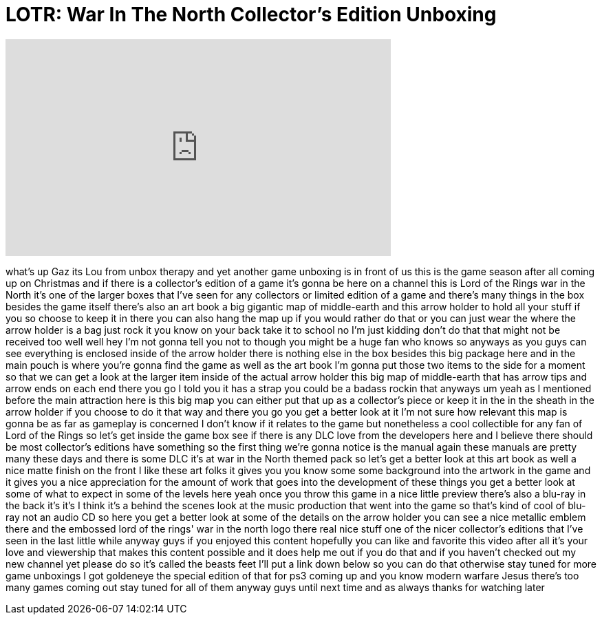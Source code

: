 = LOTR: War In The North Collector's Edition Unboxing
:published_at: 2011-11-01
:hp-alt-title: LOTR: War In The North Collector's Edition Unboxing
:hp-image: https://i.ytimg.com/vi/GTkw0od4b9A/maxresdefault.jpg


++++
<iframe width="560" height="315" src="https://www.youtube.com/embed/GTkw0od4b9A?rel=0" frameborder="0" allow="autoplay; encrypted-media" allowfullscreen></iframe>
++++

what's up Gaz its Lou from unbox therapy
and yet another game unboxing is in
front of us this is the game season
after all coming up on Christmas and if
there is a collector's edition of a game
it's gonna be here on a channel this is
Lord of the Rings war in the North it's
one of the larger boxes that I've seen
for any collectors or limited edition of
a game and there's many things in the
box besides the game itself there's also
an art book a big gigantic map of
middle-earth and this arrow holder to
hold all your stuff if you so choose to
keep it in there you can also hang the
map up if you would rather do that or
you can just wear the where the arrow
holder is a bag just rock it you know on
your back take it to school
no I'm just kidding don't do that that
might not be received too well
well hey I'm not gonna tell you not to
though you might be a huge fan who knows
so anyways as you guys can see
everything is enclosed inside of the
arrow holder there is nothing else in
the box besides this big package here
and in the main pouch is where you're
gonna find the game as well as the art
book I'm gonna put those two items to
the side for a moment so that we can get
a look at the larger item inside of the
actual arrow holder this big map of
middle-earth that has arrow tips and
arrow ends on each end there you go I
told you it has a strap you could be a
badass rockin that anyways um yeah as I
mentioned before the main attraction
here is this big map you can either put
that up as a collector's piece or keep
it in the in the sheath in the arrow
holder if you choose to do it that way
and there you go you get a better look
at it I'm not sure how relevant this map
is gonna be as far as gameplay is
concerned I don't know if it relates to
the game but nonetheless a cool
collectible for any fan of Lord of the
Rings so let's get inside the game box
see if there is any DLC love from the
developers here and I believe there
should be most collector's editions have
something so the first thing we're gonna
notice is the manual again these manuals
are pretty many these days and there is
some DLC it's at war in the North themed
pack so let's get a better look at this
art book as well a nice matte finish on
the front I like these art folks it
gives you you know some some background
into the artwork in the game
and it gives you a nice appreciation for
the amount of work that goes into the
development of these things you get a
better look at some of what to expect in
some of the levels here yeah once you
throw this game in a nice little preview
there's also a blu-ray in the back it's
it's I think it's a behind the scenes
look at the music production that went
into the game so that's kind of cool of
blu-ray not an audio CD so here you get
a better look at some of the details on
the arrow holder you can see a nice
metallic emblem there and the embossed
lord of the rings' war in the north logo
there real nice stuff one of the nicer
collector's editions that I've seen in
the last little while anyway guys if you
enjoyed this content hopefully you can
like and favorite this video after all
it's your love and viewership that makes
this content possible and it does help
me out if you do that and if you haven't
checked out my new channel yet please do
so it's called the beasts feet I'll put
a link down below so you can do that
otherwise stay tuned for more game
unboxings I got goldeneye the special
edition of that for ps3 coming up and
you know modern warfare Jesus there's
too many games coming out stay tuned for
all of them anyway guys until next time
and as always thanks for watching later